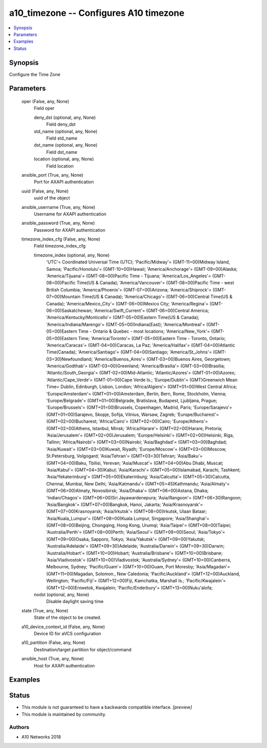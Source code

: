 .. _a10_timezone_module:


a10_timezone -- Configures A10 timezone
=======================================

.. contents::
   :local:
   :depth: 1


Synopsis
--------

Configure the Time Zone






Parameters
----------

  oper (False, any, None)
    Field oper


    deny_dst (optional, any, None)
      Field deny_dst


    std_name (optional, any, None)
      Field std_name


    dst_name (optional, any, None)
      Field dst_name


    location (optional, any, None)
      Field location



  ansible_port (True, any, None)
    Port for AXAPI authentication


  uuid (False, any, None)
    uuid of the object


  ansible_username (True, any, None)
    Username for AXAPI authentication


  ansible_password (True, any, None)
    Password for AXAPI authentication


  timezone_index_cfg (False, any, None)
    Field timezone_index_cfg


    timezone_index (optional, any, None)
      'UTC'= Coordinated Universal Time (UTC); 'Pacific/Midway'= (GMT-11=00)Midway Island, Samoa; 'Pacific/Honolulu'= (GMT-10=00)Hawaii; 'America/Anchorage'= (GMT-09=00)Alaska; 'America/Tijuana'= (GMT-08=00)Pacific Time - Tijuana; 'America/Los_Angeles'= (GMT-08=00)Pacific Time(US & Canada); 'America/Vancouver'= (GMT-08=00)Pacific Time - west British Columbia; 'America/Phoenix'= (GMT-07=00)Arizona; 'America/Shiprock'= (GMT-07=00)Mountain Time(US & Canada); 'America/Chicago'= (GMT-06=00)Central Time(US & Canada); 'America/Mexico_City'= (GMT-06=00)Mexico City; 'America/Regina'= (GMT-06=00)Saskatchewan; 'America/Swift_Current'= (GMT-06=00)Central America; 'America/Kentucky/Monticello'= (GMT-05=00)Eastern Time(US & Canada); 'America/Indiana/Marengo'= (GMT-05=00)Indiana(East); 'America/Montreal'= (GMT-05=00)Eastern Time - Ontario & Quebec - most locations; 'America/New_York'= (GMT-05=00)Eastern Time; 'America/Toronto'= (GMT-05=00)Eastern Time - Toronto, Ontario; 'America/Caracas'= (GMT-04=00)Caracas, La Paz; 'America/Halifax'= (GMT-04=00)Atlantic Time(Canada); 'America/Santiago'= (GMT-04=00)Santiago; 'America/St_Johns'= (GMT-03=30)Newfoundland; 'America/Buenos_Aires'= (GMT-03=00)Buenos Aires, Georgetown; 'America/Godthab'= (GMT-03=00)Greenland; 'America/Brasilia'= (GMT-03=00)Brasilia; 'Atlantic/South_Georgia'= (GMT-02=00)Mid-Atlantic; 'Atlantic/Azores'= (GMT-01=00)Azores; 'Atlantic/Cape_Verde'= (GMT-01=00)Cape Verde Is.; 'Europe/Dublin'= (GMT)Greenwich Mean Time= Dublin, Edinburgh, Lisbon, London; 'Africa/Algiers'= (GMT+01=00)West Central Africa; 'Europe/Amsterdam'= (GMT+01=00)Amsterdam, Berlin, Bern, Rome, Stockholm, Vienna; 'Europe/Belgrade'= (GMT+01=00)Belgrade, Bratislava, Budapest, Ljubljana, Prague; 'Europe/Brussels'= (GMT+01=00)Brussels, Copenhagen, Madrid, Paris; 'Europe/Sarajevo'= (GMT+01=00)Sarajevo, Skopje, Sofija, Vilnius, Warsaw, Zagreb; 'Europe/Bucharest'= (GMT+02=00)Bucharest; 'Africa/Cairo'= (GMT+02=00)Cairo; 'Europe/Athens'= (GMT+02=00)Athens, Istanbul, Minsk; 'Africa/Harare'= (GMT+02=00)Harare, Pretoria; 'Asia/Jerusalem'= (GMT+02=00)Jerusalem; 'Europe/Helsinki'= (GMT+02=00)Helsinki, Riga, Tallinn; 'Africa/Nairobi'= (GMT+03=00)Nairobi; 'Asia/Baghdad'= (GMT+03=00)Baghdad; 'Asia/Kuwait'= (GMT+03=00)Kuwait, Riyadh; 'Europe/Moscow'= (GMT+03=00)Moscow, St.Petersburg, Volgogard; 'Asia/Tehran'= (GMT+03=30)Tehran; 'Asia/Baku'= (GMT+04=00)Baku, Tbilisi, Yerevan; 'Asia/Muscat'= (GMT+04=00)Abu Dhabi, Muscat; 'Asia/Kabul'= (GMT+04=30)Kabul; 'Asia/Karachi'= (GMT+05=00)Islamabad, Karachi, Tashkent; 'Asia/Yekaterinburg'= (GMT+05=00)Ekaterinburg; 'Asia/Calcutta'= (GMT+05=30)Calcutta, Chennai, Mumbai, New Delhi; 'Asia/Katmandu'= (GMT+05=45)Kathmandu; 'Asia/Almaty'= (GMT+06=00)Almaty, Novosibirsk; 'Asia/Dhaka'= (GMT+06=00)Astana, Dhaka; 'Indian/Chagos'= (GMT+06=00)Sri Jayawardenepura; 'Asia/Rangoon'= (GMT+06=30)Rangoon; 'Asia/Bangkok'= (GMT+07=00)Bangkok, Hanoi, Jakarta; 'Asia/Krasnoyarsk'= (GMT+07=00)Krasnoyarsk; 'Asia/Irkutsk'= (GMT+08=00)Irkutsk, Ulaan Bataar; 'Asia/Kuala_Lumpur'= (GMT+08=00)Kuala Lumpur, Singapore; 'Asia/Shanghai'= (GMT+08=00)Beijing, Chongqing, Hong Kong, Urumqi; 'Asia/Taipei'= (GMT+08=00)Taipei; 'Australia/Perth'= (GMT+08=00)Perth; 'Asia/Seoul'= (GMT+09=00)Seoul; 'Asia/Tokyo'= (GMT+09=00)Osaka, Sapporo, Tokyo; 'Asia/Yakutsk'= (GMT+09=00)Yakutsk; 'Australia/Adelaide'= (GMT+09=30)Adelaide; 'Australia/Darwin'= (GMT+09=30)Darwin; 'Australia/Hobart'= (GMT+10=00)Hobart; 'Australia/Brisbane'= (GMT+10=00)Brisbane; 'Asia/Vladivostok'= (GMT+10=00)Vladivostok; 'Australia/Sydney'= (GMT+10=00)Canberra, Melbourne, Sydney; 'Pacific/Guam'= (GMT+10=00)Guam, Port Moresby; 'Asia/Magadan'= (GMT+11=00)Magadan, Solomon., New Caledonia; 'Pacific/Auckland'= (GMT+12=00)Auckland, Wellington; 'Pacific/Fiji'= (GMT+12=00)Fiji, Kamchatka, Marshall Is.; 'Pacific/Kwajalein'= (GMT+12=00)Eniwetok, Kwajalein; 'Pacific/Enderbury'= (GMT+13=00)Nuku'alofa;


    nodst (optional, any, None)
      Disable daylight saving time



  state (True, any, None)
    State of the object to be created.


  a10_device_context_id (False, any, None)
    Device ID for aVCS configuration


  a10_partition (False, any, None)
    Destination/target partition for object/command


  ansible_host (True, any, None)
    Host for AXAPI authentication









Examples
--------

.. code-block:: yaml+jinja

    





Status
------




- This module is not guaranteed to have a backwards compatible interface. *[preview]*


- This module is maintained by community.



Authors
~~~~~~~

- A10 Networks 2018

